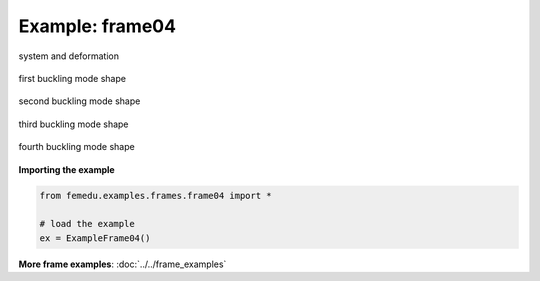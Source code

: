 Example: frame04
==================

.. figure:: frame4_deformed.png
    :align: center

    system and deformation

.. figure:: frame4_force.png
    :align: center

.. figure:: frame4_shear.png
    :align: center

.. figure:: frame4_moment.png
    :align: center

.. figure:: frame4_buckling_mode0.png
    :align: center

    first buckling mode shape


.. figure:: frame4_buckling_mode1.png
    :align: center

    second buckling mode shape


.. figure:: frame4_buckling_mode2.png
    :align: center

    third buckling mode shape


.. figure:: frame4_buckling_mode3.png
    :align: center

    fourth buckling mode shape


**Importing the example**

.. code:: python

    from femedu.examples.frames.frame04 import *

    # load the example
    ex = ExampleFrame04()

**More frame examples**: :doc:`../../frame_examples`
